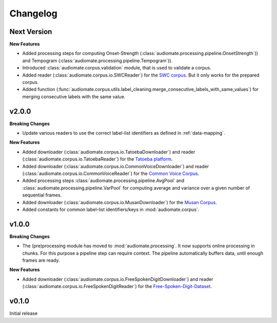 Changelog
=========

Next Version
------------

**New Features**

* Added processing steps for computing Onset-Strength (:class:`audiomate.processing.pipeline.OnsetStrength`))
  and Tempogram (:class:`audiomate.processing.pipeline.Tempogram`)).

* Introduced :class:`audiomate.corpus.validation` module, that is used to validate a corpus.

* Added reader (:class:`audiomate.corpus.io.SWCReader`) for the
  `SWC corpus <https://audiomate.readthedocs.io/en/latest/documentation/indirect_support.html>`_.
  But it only works for the prepared corpus.

* Added function (:func:`audiomate.corpus.utils.label_cleaning.merge_consecutive_labels_with_same_values`)
  for merging consecutive labels with the same value.

v2.0.0
------

**Breaking Changes**

* Update various readers to use the correct label-list identifiers as defined
  in :ref:`data-mapping`.

**New Features**

* Added downloader (:class:`audiomate.corpus.io.TatoebaDownloader`) and
  reader (:class:`audiomate.corpus.io.TatoebaReader`) for the
  `Tatoeba platform <https://tatoeba.org/>`_.

* Added downloader (:class:`audiomate.corpus.io.CommonVoiceDownloader`) and
  reader (:class:`audiomate.corpus.io.CommonVoiceReader`) for the
  `Common Voice Corpus <https://voice.mozilla.org/>`_.

* Added processing steps :class:`audiomate.processing.pipeline.AvgPool` and
  :class:`audiomate.processing.pipeline.VarPool` for computing average and variance over
  a given number of sequential frames.

* Added downloader (:class:`audiomate.corpus.io.MusanDownloader`) for the
  `Musan Corpus <http://www.openslr.org/17/>`_.

* Added constants for common label-list identifiers/keys in :mod:`audiomate.corpus`.

v1.0.0
------

**Breaking Changes**

* The (pre)processing module has moved to :mod:`audiomate.processing`. It now supports online processing in chunks.
  For this purpose a pipeline step can require context.
  The pipeline automatically buffers data, until enough frames are ready.

**New Features**

* Added downloader (:class:`audiomate.corpus.io.FreeSpokenDigitDownloader`) and
  reader (:class:`audiomate.corpus.io.FreeSpokenDigitReader`) for the
  `Free-Spoken-Digit-Dataset <https://github.com/Jakobovski/free-spoken-digit-dataset>`_.


v0.1.0
------

Initial release
